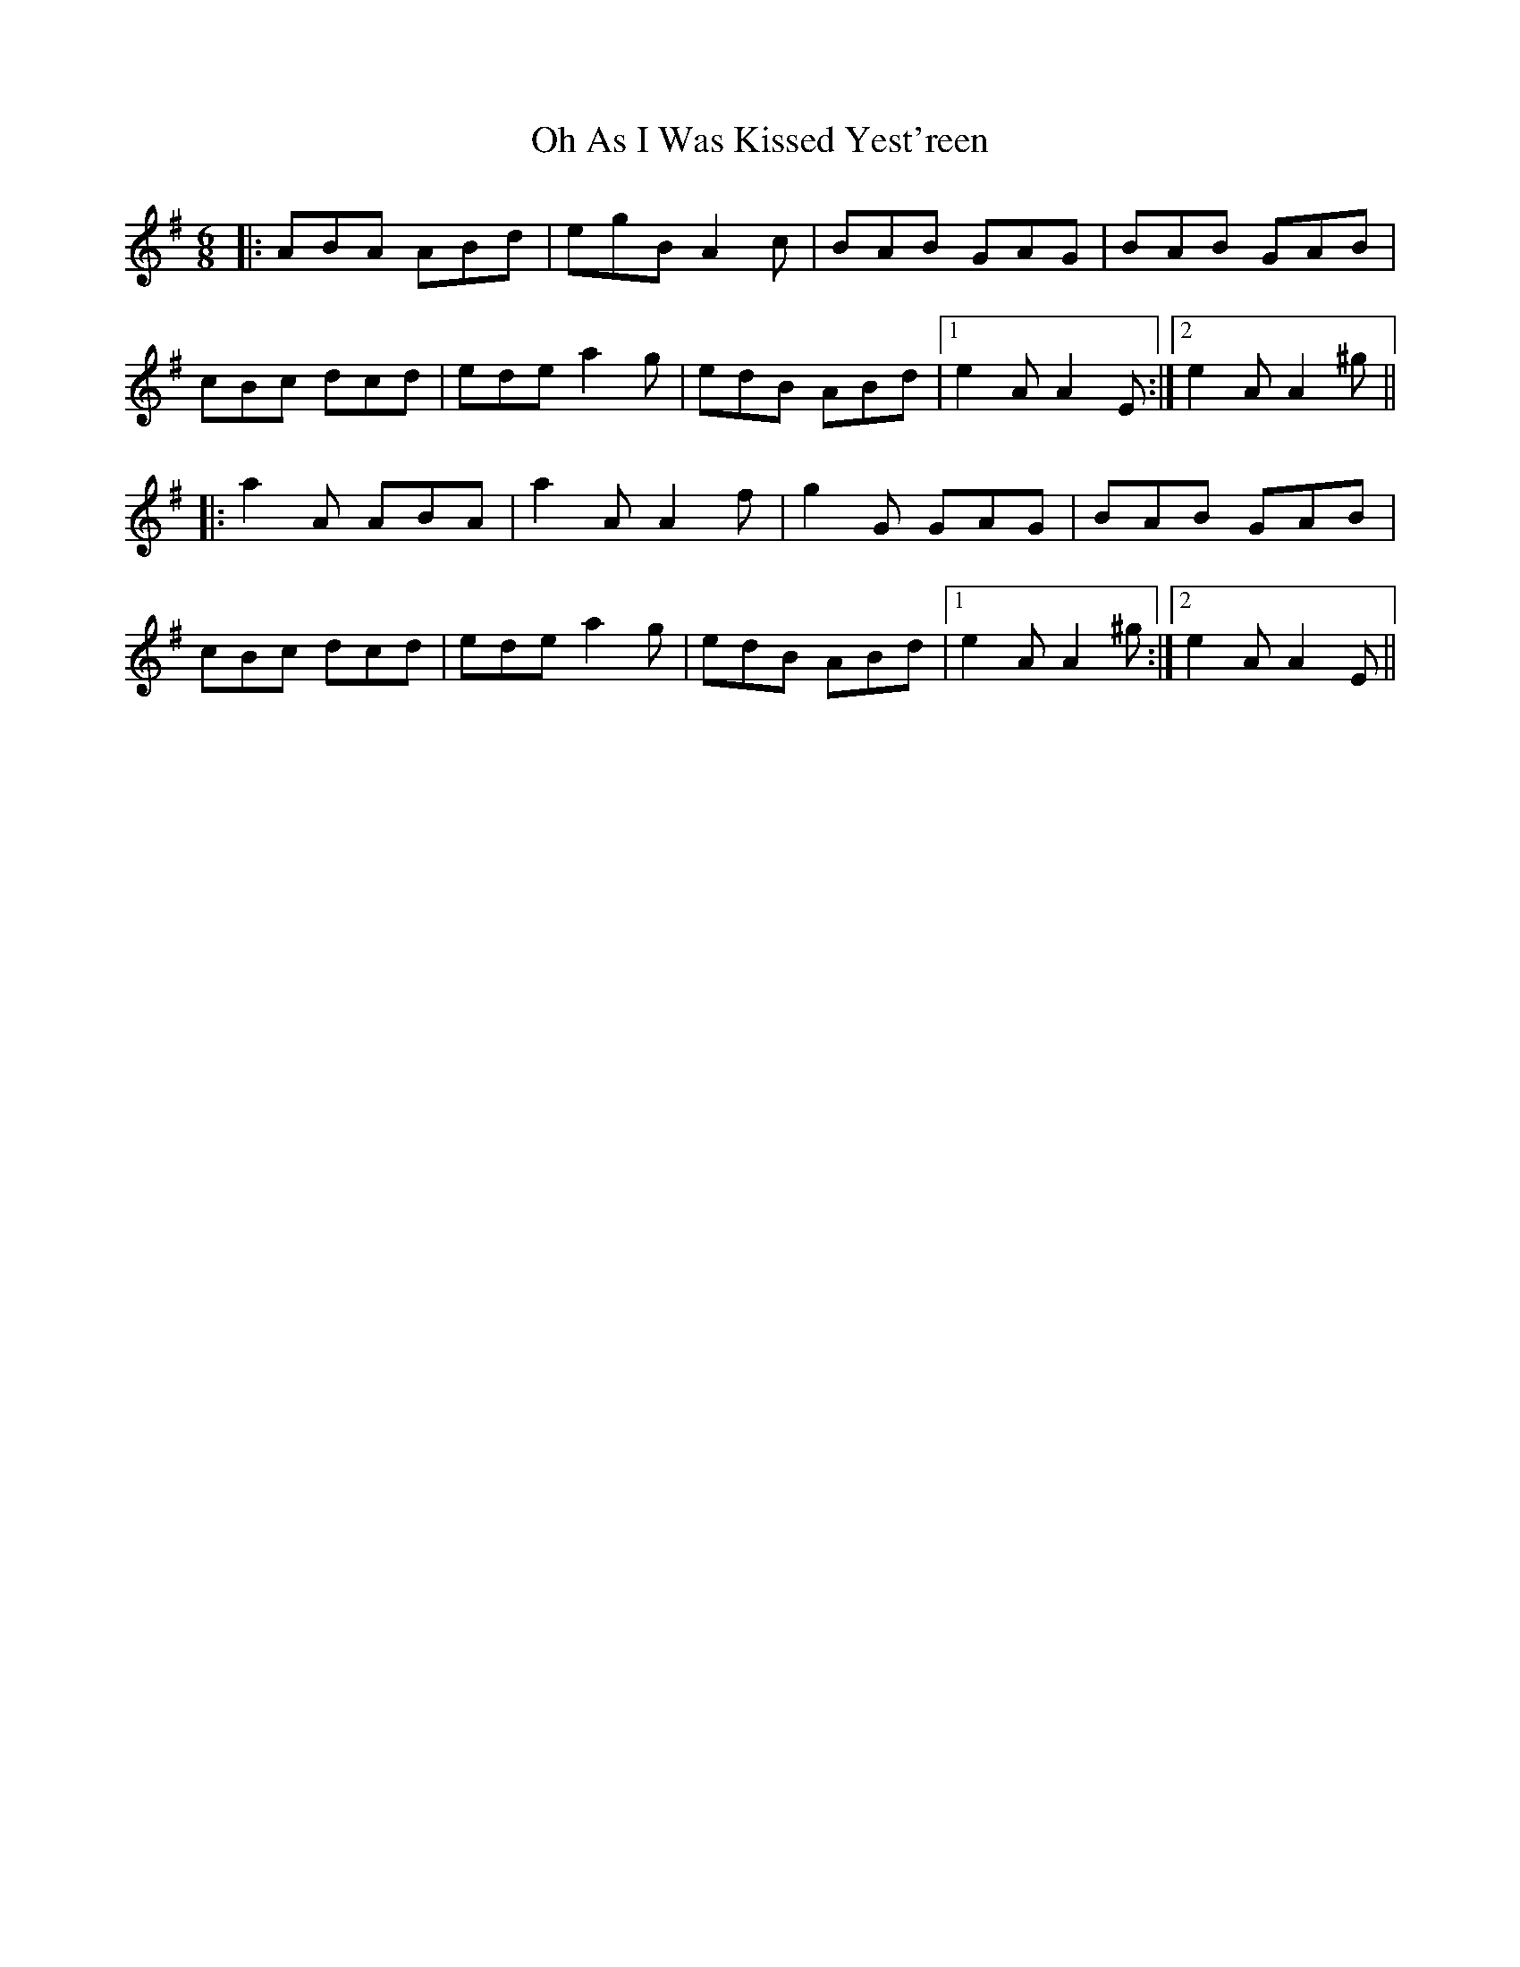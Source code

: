 X: 30061
T: Oh As I Was Kissed Yest'reen
R: jig
M: 6/8
K: Adorian
|:ABA ABd|egB A2c|BAB GAG|BAB GAB|
cBc dcd|ede a2g|edB ABd|1 e2A A2 E:|2 e2A A2^g||
|:a2A ABA|a2A A2f|g2G GAG|BAB GAB|
cBc dcd|ede a2g|edB ABd|1 e2A A2^g:|2 e2A A2E||

